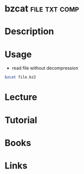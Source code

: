 #+TAGS: file txt comp


* bzcat							      :file:txt:comp:
* Description
* Usage
- read file without decompression
#+BEGIN_SRC sh
bzcat file.bz2  
#+END_SRC

* Lecture
* Tutorial
* Books
* Links

